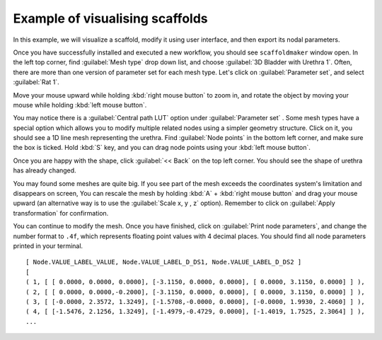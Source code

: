 Example of visualising scaffolds
================================

In this example, we will visualize a scaffold, modify it using user interface, and then export its nodal parameters.

Once you have successfully installed and executed a new workflow, you should see ``scaffoldmaker`` window open.
In the left top corner, find :guilabel:`Mesh type` drop down list, and choose :guilabel:`3D Bladder with Urethra 1`.
Often, there are more than one version of parameter set
for each mesh type. Let's click on :guilabel:`Parameter set`, and select :guilabel:`Rat 1`.

Move your mouse upward while holding :kbd:`right mouse button` to zoom in, and
rotate the object by moving your mouse while holding :kbd:`left mouse button`.

.. image:: ../../images/visualization_scaffold/vs2.png
    :class: with-shadow

You may notice there is a :guilabel:`Central path LUT` option under :guilabel:`Parameter set`
. Some mesh types have a special option which allows you
to modify multiple related nodes using a simpler geometry structure.
Click on it, you should see a 1D line mesh representing the urethra. Find :guilabel:`Node points` in the bottom left corner,
and make sure the box is ticked. Hold :kbd:`S` key, and you can drag node points using your :kbd:`left mouse button`.

.. image:: ../../images/visualization_scaffold/vs4.png
    :class: with-shadow

Once you are happy with the shape, click :guilabel:`<< Back` on the top left corner. You should see the shape
of urethra has already changed.

.. image:: ../../images/visualization_scaffold/vs3.png
    :class: with-shadow

You may found some meshes are quite big. If you see part of the mesh exceeds the coordinates system's limitation and disappears on screen,
You can rescale the mesh by holding :kbd:`A` + :kbd:`right mouse button`
and drag your mouse upward (an alternative way is to use the :guilabel:`Scale x, y , z` option). Remember to click on
:guilabel:`Apply transformation` for confirmation.

You can continue to modify the mesh. Once you have finished, click on :guilabel:`Print node parameters`, and change the number
format to ``.4f``, which represents floating point values with 4 decimal places. You should find all node parameters printed
in your terminal.

::

    [ Node.VALUE_LABEL_VALUE, Node.VALUE_LABEL_D_DS1, Node.VALUE_LABEL_D_DS2 ]
    [
    ( 1, [ [ 0.0000, 0.0000, 0.0000], [-3.1150, 0.0000, 0.0000], [ 0.0000, 3.1150, 0.0000] ] ),
    ( 2, [ [ 0.0000, 0.0000,-0.2000], [-3.1150, 0.0000, 0.0000], [ 0.0000, 3.1150, 0.0000] ] ),
    ( 3, [ [-0.0000, 2.3572, 1.3249], [-1.5708,-0.0000, 0.0000], [-0.0000, 1.9930, 2.4060] ] ),
    ( 4, [ [-1.5476, 2.1256, 1.3249], [-1.4979,-0.4729, 0.0000], [-1.4019, 1.7525, 2.3064] ] ),
    ...

